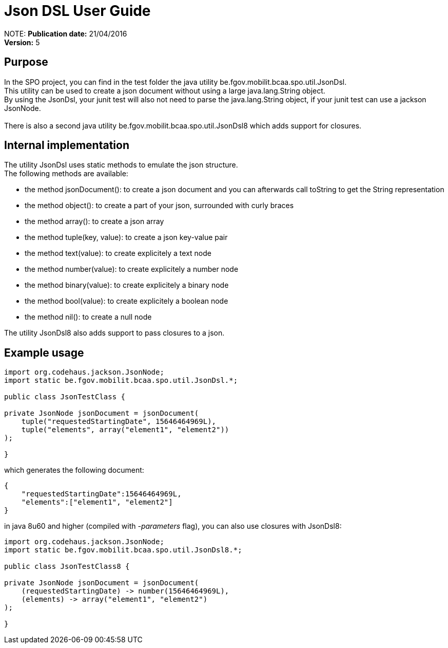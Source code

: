 = Json DSL User Guide

:author:    			Wim De Rammelaere
:publicationDate:      	21/04/2016
:revision:  			5

NOTE:
*Publication date:* {publicationDate}
 +
*Version:* {revision}

== Purpose

++++
In the SPO project, you can find in the test folder the java utility be.fgov.mobilit.bcaa.spo.util.JsonDsl.<br/>
This utility can be used to create a json document without using a large java.lang.String object.<br/>
By using the JsonDsl, your junit test will also not need to parse the java.lang.String object,
if your junit test can use a jackson JsonNode.<br/>
<br/>
There is also a second java utility be.fgov.mobilit.bcaa.spo.util.JsonDsl8 which adds support for closures.
++++

== Internal implementation

++++
The utility JsonDsl uses static methods to emulate the json structure.<br/>
The following methods are available:
++++

- the method jsonDocument(): to create a json document and you can afterwards call toString to get the String representation
- the method object(): to create a part of your json, surrounded with curly braces
- the method array(): to create a json array
- the method tuple(key, value): to create a json key-value pair
- the method text(value): to create explicitely a text node
- the method number(value): to create explicitely a number node
- the method binary(value): to create explicitely a binary node
- the method bool(value): to create explicitely a boolean node
- the method nil(): to create a null node

++++
The utility JsonDsl8 also adds support to pass closures to a json.
++++

== Example usage
[source,java]
----
import org.codehaus.jackson.JsonNode;
import static be.fgov.mobilit.bcaa.spo.util.JsonDsl.*;

public class JsonTestClass {

private JsonNode jsonDocument = jsonDocument(
    tuple("requestedStartingDate", 15646464969L),
    tuple("elements", array("element1", "element2"))
);

}
----

which generates the following document:
[source,json]
----
{
    "requestedStartingDate":15646464969L,
    "elements":["element1", "element2"]
}
----

in java 8u60 and higher (compiled with _-parameters_ flag), you can also use closures with JsonDsl8:

[source,java]
----
import org.codehaus.jackson.JsonNode;
import static be.fgov.mobilit.bcaa.spo.util.JsonDsl8.*;

public class JsonTestClass8 {

private JsonNode jsonDocument = jsonDocument(
    (requestedStartingDate) -> number(15646464969L),
    (elements) -> array("element1", "element2")
);

}
----